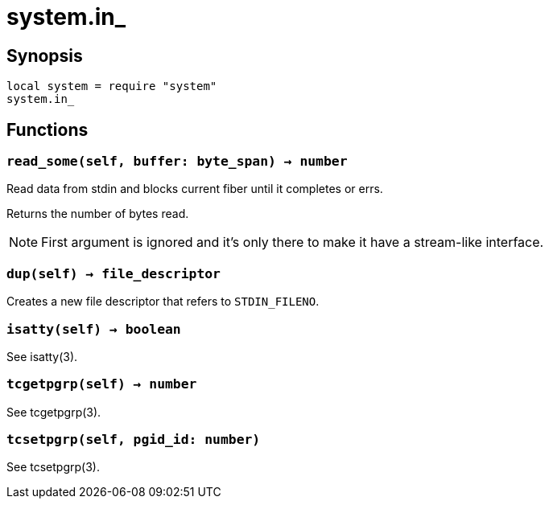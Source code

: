 = system.in_

ifeval::["{doctype}" == "manpage"]

== Name

Emilua - Lua execution engine

endif::[]

== Synopsis

[source,lua]
----
local system = require "system"
system.in_
----

== Functions

=== `read_some(self, buffer: byte_span) -> number`

Read data from stdin and blocks current fiber until it completes or errs.

Returns the number of bytes read.

NOTE: First argument is ignored and it's only there to make it have a
stream-like interface.

=== `dup(self) -> file_descriptor`

Creates a new file descriptor that refers to `STDIN_FILENO`.

=== `isatty(self) -> boolean`

See isatty(3).

=== `tcgetpgrp(self) -> number`

See tcgetpgrp(3).

=== `tcsetpgrp(self, pgid_id: number)`

See tcsetpgrp(3).

